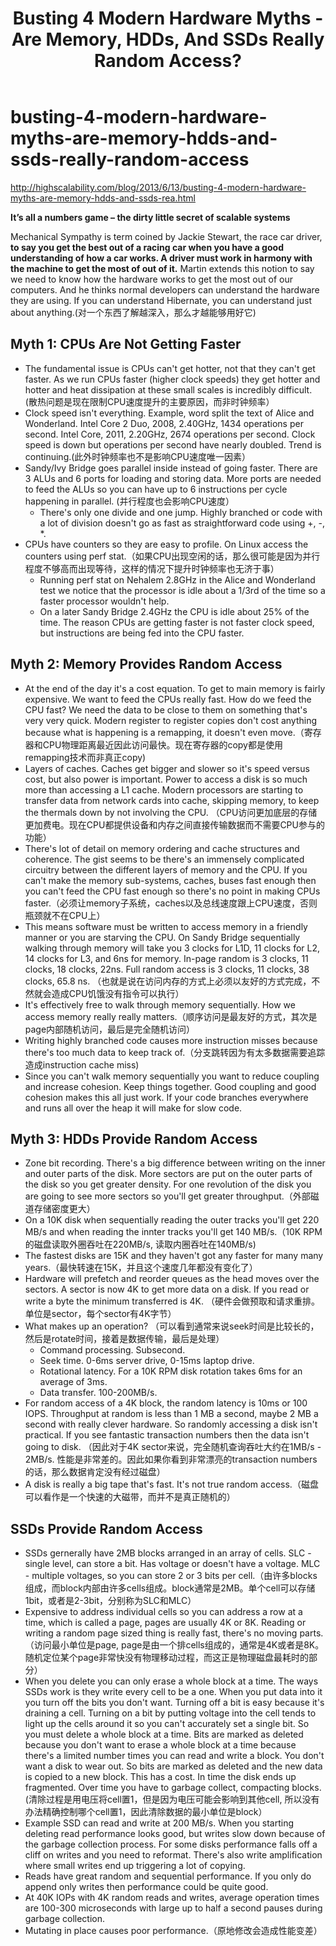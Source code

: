 * busting-4-modern-hardware-myths-are-memory-hdds-and-ssds-really-random-access
#+TITLE: Busting 4 Modern Hardware Myths - Are Memory, HDDs, And SSDs Really Random Access?

http://highscalability.com/blog/2013/6/13/busting-4-modern-hardware-myths-are-memory-hdds-and-ssds-rea.html

*It’s all a numbers game – the dirty little secret of scalable systems*

Mechanical Sympathy is term coined by Jackie Stewart, the race car driver, *to say you get the best out of a racing car when you have a good understanding of how a car works. A driver must work in harmony with the machine to get the most of out of it.* Martin extends this notion to say we need to know how the hardware works to get the most out of our computers. And he thinks normal developers can understand the hardware they are using. If you can understand Hibernate, you can understand just about anything.(对一个东西了解越深入，那么才越能够用好它)

** Myth 1: CPUs Are Not Getting Faster
   - The fundamental issue is CPUs can't get hotter, not that they can't get faster. As we run CPUs faster (higher clock speeds) they get hotter and hotter and heat dissipation at these small scales is incredibly difficult. (散热问题是现在限制CPU速度提升的主要原因，而非时钟频率）
   - Clock speed isn't everything. Example, word split the text of Alice and Wonderland. Intel Core 2 Duo, 2008, 2.40GHz, 1434 operations per second. Intel Core, 2011, 2.20GHz, 2674 operations per second. Clock speed is down but operations per second have nearly doubled. Trend is continuing.(此外时钟频率也不是影响CPU速度唯一因素）
   - Sandy/Ivy Bridge goes parallel inside instead of going faster. There are 3 ALUs and 6 ports for loading and storing data. More ports are needed to feed the ALUs so you can have up to 6 instructions per cycle happening in parallel. (并行程度也会影响CPU速度）
     - There's only one divide and one jump. Highly branched or code with a lot of division doesn't go as fast as straightforward code using +, -, *.
   - CPUs have counters so they are easy to profile. On Linux access the counters using perf stat.（如果CPU出现空闲的话，那么很可能是因为并行程度不够高而出现等待，这样的情况下提升时钟频率也无济于事）
     - Running perf stat on Nehalem 2.8GHz in the Alice and Wonderland test we notice that the processor is idle about a 1/3rd of the time so a faster processor wouldn't help. 
     - On a later Sandy Bridge 2.4GHz the CPU is idle about 25% of the time. The reason CPUs are getting faster is not faster clock speed, but instructions are being fed into the CPU faster. 

** Myth 2: Memory Provides Random Access
   - At the end of the day it's a cost equation. To get to main memory is fairly expensive. We want to feed the CPUs really fast. How do we feed the CPU fast? We need the data to be close to them on something that's very very quick. Modern register to register copies don't cost anything because what is happening is a remapping, it doesn't even move.（寄存器和CPU物理距离最近因此访问最快。现在寄存器的copy都是使用remapping技术而非真正copy)
   - Layers of caches. Caches get bigger and slower so it's speed versus cost, but also power is important. Power to access a disk is so much more than accessing a L1 cache. Modern processors are starting to transfer data from network cards into cache, skipping memory, to keep the thermals down by not involving the CPU. （CPU访问更加底层的存储更加费电。现在CPU都提供设备和内存之间直接传输数据而不需要CPU参与的功能）
   - There's lot of detail on memory ordering and cache structures and coherence. The gist seems to be there's an immensely complicated circuitry between the different layers of memory and the CPU. If you can't make the memory sub-systems, caches, buses fast enough then you can't feed the CPU fast enough so there's no point in making CPUs faster.（必须让memory子系统，caches以及总线速度跟上CPU速度，否则瓶颈就不在CPU上）
   - This means software must be written to access memory in a friendly manner or you are starving the CPU. On Sandy Bridge sequentially walking through memory will take you 3 clocks for L1D, 11 clocks for L2, 14 clocks for L3, and 6ns for memory. In-page random is 3 clocks, 11 clocks, 18 clocks,  22ns. Full random access is 3 clocks, 11 clocks, 38 clocks, 65.8 ns. （也就是说在访问内存的方式上必须以友好的方式完成，不然就会造成CPU饥饿没有指令可以执行）
   - It's effectively free to walk through memory sequentially. How we access memory really really matters.（顺序访问是最友好的方式，其次是page内部随机访问，最后是完全随机访问）
   - Writing highly branched code causes more instruction misses because there's too much data to keep track of.（分支跳转因为有太多数据需要追踪造成instruction cache miss)
   - Since you can't walk memory sequentially you want to reduce coupling and increase cohesion. Keep things together. Good coupling and good cohesion makes this all just work. If your code branches everywhere and runs all over the heap it will make for slow code.

** Myth 3: HDDs Provide Random Access 
   - Zone bit recording. There's a big difference between writing on the inner and outer parts of the disk. More sectors are put on the outer parts of the disk so you get greater density. For one revolution of the disk you are going to see more sectors so you'll get greater throughput.（外部磁道存储密度更大）
   - On a 10K disk when sequentially reading the outer tracks you'll get 220 MB/s and when reading the innter tracks you'll get 140 MB/s.（10K RPM的磁盘读取外圈吞吐在220MB/s, 读取内圈吞吐在140MB/s)
   - The fastest disks are 15K and they haven't got any faster for many many years.（最快转速在15K，并且这个速度几年都没有变化了）
   - Hardware will prefetch and reorder queues as the head moves over the sectors. A sector is now 4K to get more data on a disk. If you read or write a byte the minimum transferred is 4K. （硬件会做预取和请求重排。单位是sector，每个sector有4K字节）
   - What makes up an operation? （可以看到通常来说seek时间是比较长的，然后是rotate时间，接着是数据传输，最后是处理）
     - Command processing. Subsecond.
     - Seek time. 0-6ms server drive, 0-15ms laptop drive.
     - Rotational latency. For a 10K RPM disk rotation takes 6ms for an average of 3ms.
     - Data transfer.  100-200MB/s.
   - For random access of a 4K block, the random latency is 10ms or 100 IOPS. Throughput at random is less than 1 MB a second, maybe 2 MB a second with really clever hardware. So randomly accessing a disk isn't practical. If you see fantastic transaction numbers then the data isn't going to disk. （因此对于4K sector来说，完全随机查询吞吐大约在1MB/s - 2MB/s. 性能是非常差的。因此如果你看到非常漂亮的transaction numbers的话，那么数据肯定没有经过磁盘）
   - A disk is really a big tape that's fast. It's not true random access.（磁盘可以看作是一个快速的大磁带，而并不是真正随机的）

** SSDs Provide Random Access
   - SSDs gernerally have 2MB blocks arranged in an array of cells. SLC - single level, can store a bit. Has voltage or doesn't have a voltage. MLC - multiple voltages, so you can store 2 or 3 bits per cell.（由许多blocks组成，而block内部由许多cells组成。block通常是2MB。单个cell可以存储1bit，或者是2-3bit，分别称为SLC和MLC）
   - Expensive to address individual cells so you can address a row at a time, which is called a page, pages are usually 4K or 8K. Reading or writing a random page sized thing is really fast, there's no moving parts.（访问最小单位是page, page是由一个排cells组成的，通常是4K或者是8K。随机定位某个page非常快没有物理移动过程，而这正是物理磁盘最耗时的部分）
   - When you delete you can only erase a whole block at a time. The ways SSDs work is they write every cell to be a one. When you put data into it you turn off the bits you don't want. Turning off a bit is easy because it's draining a cell. Turning on a bit by putting voltage into the cell tends to light up the cells around it so you can't accurately set a single bit. So you must delete a whole block at a time. Bits are marked as deleted because you don't want to erase a whole block at a time because there's a limited number times you can read and write a block. You don't want a disk to wear out. So bits are marked as deleted and the new data is copied to a new block. This has a cost. In time the disk ends up fragmented. Over time you have to garbage collect, compacting blocks.(清除过程是用电压将cell置1，但是因为电压可能会影响到其他cell, 所以没有办法精确控制哪个cell置1，因此清除数据的最小单位是block）
   - Example SSD can read and write at 200 MB/s. When you starting deleting read performance looks good, but writes slow down because of the garbage collection process. For some disks performance falls off a cliff on writes and you need to reformat. There's also write amplification where small writes end up triggering a lot of copying. 
   - Reads have great random and sequential performance. If you only do append only writes then performance could be quite good. 
   - At 40K IOPs with 4K random reads and writes, average operation times are 100-300 microseconds with large up to half a second pauses during garbage collection.
   - Mutating in place causes poor performance.（原地修改会造成性能变差）
